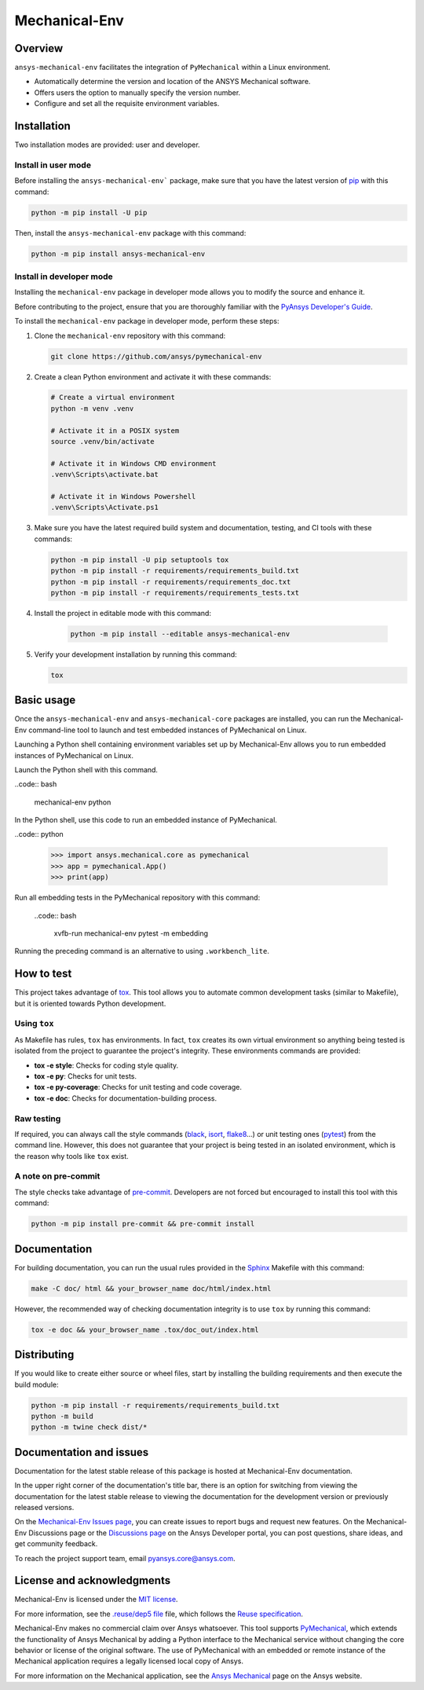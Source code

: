 Mechanical-Env
==============
|pyansys| |python| |pypi| |GH-CI| |MIT| |black| |pre-commit-ci|

.. |pyansys| image:: https://img.shields.io/badge/Py-Ansys-ffc107.svg?logo=data:image/png;base64,iVBORw0KGgoAAAANSUhEUgAAABAAAAAQCAIAAACQkWg2AAABDklEQVQ4jWNgoDfg5mD8vE7q/3bpVyskbW0sMRUwofHD7Dh5OBkZGBgW7/3W2tZpa2tLQEOyOzeEsfumlK2tbVpaGj4N6jIs1lpsDAwMJ278sveMY2BgCA0NFRISwqkhyQ1q/Nyd3zg4OBgYGNjZ2ePi4rB5loGBhZnhxTLJ/9ulv26Q4uVk1NXV/f///////69du4Zdg78lx//t0v+3S88rFISInD59GqIH2esIJ8G9O2/XVwhjzpw5EAam1xkkBJn/bJX+v1365hxxuCAfH9+3b9/+////48cPuNehNsS7cDEzMTAwMMzb+Q2u4dOnT2vWrMHu9ZtzxP9vl/69RVpCkBlZ3N7enoDXBwEAAA+YYitOilMVAAAAAElFTkSuQmCC
   :target: https://docs.pyansys.com/
   :alt: PyAnsys

.. |python| image:: https://img.shields.io/pypi/pyversions/ansys-mechanical-env?logo=pypi
   :target: https://pypi.org/project/ansys-mechanical-env
   :alt: Python

.. |pypi| image:: https://img.shields.io/pypi/v/ansys-mechanical-env.svg?logo=python&logoColor=white
   :target: https://pypi.org/project/pymechanical-env
   :alt: PyPI

.. |GH-CI| image:: https://github.com/ansys/pymechanical-env/actions/workflows/ci_cd.yml/badge.svg
   :target: https://github.com/ansys/pymechanical-env/workflows/ci_cd.yml
   :alt: GH-CI

.. |MIT| image:: https://img.shields.io/badge/License-MIT-yellow.svg
   :target: https://opensource.org/licenses/MIT
   :alt: MIT

.. |black| image:: https://img.shields.io/badge/code%20style-black-000000.svg?style=flat
   :target: https://github.com/psf/black
   :alt: Black

.. |pre-commit-ci| image:: https://results.pre-commit.ci/badge/github/ansys/pymechanical-env/main.svg
   :target: https://results.pre-commit.ci/latest/github/ansys/pymechanical-env/main
   :alt: pre-commit.ci status

Overview
--------

``ansys-mechanical-env`` facilitates the integration of ``PyMechanical`` within a Linux environment.

- Automatically determine the version and location of the ANSYS Mechanical software.
- Offers users the option to manually specify the version number.
- Configure and set all the requisite environment variables.

Installation
------------

Two installation modes are provided: user and developer.

Install in user mode
^^^^^^^^^^^^^^^^^^^^

Before installing the ``ansys-mechanical-env``` package, make sure that you
have the latest version of `pip`_ with this command:

.. code:: bash

    python -m pip install -U pip

Then, install the ``ansys-mechanical-env`` package with this command:

.. code:: bash

    python -m pip install ansys-mechanical-env

Install in developer mode
^^^^^^^^^^^^^^^^^^^^^^^^^

Installing the ``mechanical-env`` package in developer mode allows you to modify the
source and enhance it.

Before contributing to the project, ensure that you are thoroughly familiar with the
`PyAnsys Developer's Guide`_.

To install the ``mechanical-env`` package in developer mode, perform these steps:

#. Clone the ``mechanical-env`` repository with this command:

   .. code:: bash

      git clone https://github.com/ansys/pymechanical-env

#. Create a clean Python environment and activate it with these commands:

   .. code:: bash

      # Create a virtual environment
      python -m venv .venv

      # Activate it in a POSIX system
      source .venv/bin/activate

      # Activate it in Windows CMD environment
      .venv\Scripts\activate.bat

      # Activate it in Windows Powershell
      .venv\Scripts\Activate.ps1

#. Make sure you have the latest required build system and documentation, testing, and CI tools
   with these commands:

   .. code:: bash

      python -m pip install -U pip setuptools tox
      python -m pip install -r requirements/requirements_build.txt
      python -m pip install -r requirements/requirements_doc.txt
      python -m pip install -r requirements/requirements_tests.txt


#. Install the project in editable mode with this command:

    .. code:: bash

      python -m pip install --editable ansys-mechanical-env

#. Verify your development installation by running this command:

   .. code:: bash

      tox

Basic usage
-----------

Once the ``ansys-mechanical-env`` and ``ansys-mechanical-core`` packages are installed,
you can run the Mechanical-Env command-line tool to launch and test embedded instances
of PyMechanical on Linux.

Launching a Python shell containing environment variables set up by Mechanical-Env
allows you to run embedded instances of PyMechanical on Linux.

Launch the Python shell with this command.

..code:: bash

    mechanical-env python

In the Python shell, use this code to run an embedded instance of PyMechanical.

..code:: python

    >>> import ansys.mechanical.core as pymechanical
    >>> app = pymechanical.App()
    >>> print(app)

Run all embedding tests in the PyMechanical repository with this command:

  ..code:: bash

     xvfb-run mechanical-env pytest -m embedding

Running the preceding command is an alternative to using ``.workbench_lite``.

How to test
-----------

This project takes advantage of `tox`_. This tool allows you to automate common
development tasks (similar to Makefile), but it is oriented towards Python
development.

Using ``tox``
^^^^^^^^^^^^^

As Makefile has rules, ``tox`` has environments. In fact, ``tox`` creates its
own virtual environment so anything being tested is isolated from the project to
guarantee the project's integrity. These environments commands are provided:

- **tox -e style**: Checks for coding style quality.
- **tox -e py**: Checks for unit tests.
- **tox -e py-coverage**: Checks for unit testing and code coverage.
- **tox -e doc**: Checks for documentation-building process.

Raw testing
^^^^^^^^^^^

If required, you can always call the style commands (`black`_, `isort`_,
`flake8`_...) or unit testing ones (`pytest`_) from the command line. However,
this does not guarantee that your project is being tested in an isolated
environment, which is the reason why tools like ``tox`` exist.

A note on pre-commit
^^^^^^^^^^^^^^^^^^^^

The style checks take advantage of `pre-commit`_. Developers are not forced but
encouraged to install this tool with this command:

.. code:: bash

    python -m pip install pre-commit && pre-commit install

Documentation
-------------

For building documentation, you can run the usual rules provided in the
`Sphinx`_ Makefile with this command:

.. code:: bash

    make -C doc/ html && your_browser_name doc/html/index.html

However, the recommended way of checking documentation integrity is to use ``tox``
by running this command:

.. code:: bash

    tox -e doc && your_browser_name .tox/doc_out/index.html


Distributing
------------

If you would like to create either source or wheel files, start by installing
the building requirements and then execute the build module:

.. code:: bash

    python -m pip install -r requirements/requirements_build.txt
    python -m build
    python -m twine check dist/*

Documentation and issues
------------------------

Documentation for the latest stable release of this package is hosted at
Mechanical-Env documentation.

In the upper right corner of the documentation's title bar, there is an option for
switching from viewing the documentation for the latest stable release to viewing the
documentation for the development version or previously released versions.

On the `Mechanical-Env Issues page <https://github.com/ansys-internal/pymechanical-env/issues>`_,
you can create issues to report bugs and request new features. On the Mechanical-Env Discussions
page or the `Discussions page <https://discuss.ansys.com/>`_ on the Ansys Developer portal, you
can post questions, share ideas, and get community feedback.

To reach the project support team, email `pyansys.core@ansys.com <pyansys.core@ansys.com>`_.

License and acknowledgments
---------------------------

Mechanical-Env is licensed under the `MIT license <https://github.com/ansys/pymechanical-env/blob/main/LICENSE>`_.

For more information, see the `.reuse/dep5 file <https://github.com/ansys/pymechanical-env/blob/main/.reuse/dep5>`_
file, which follows the `Reuse specification <https://reuse.software/spec/>`_.

Mechanical-Env makes no commercial claim over Ansys whatsoever. This tool supports
`PyMechanical <https://github.com/ansys/pymechanical>`_, which extends the functionality
of Ansys Mechanical by adding a Python interface to the Mechanical service without changing
the core behavior or license of the original software. The use of PyMechanical with an embedded
or remote instance of the Mechanical application requires a legally licensed local copy of Ansys.

For more information on the Mechanical application, see the `Ansys Mechanical <https://www.ansys.com/products/structures/ansys-mechanical>`_
page on the Ansys website.


.. LINKS AND REFERENCES
.. _black: https://github.com/psf/black
.. _flake8: https://flake8.pycqa.org/en/latest/
.. _isort: https://github.com/PyCQA/isort
.. _pip: https://pypi.org/project/pip/
.. _pre-commit: https://pre-commit.com/
.. _PyAnsys Developer's Guide: https://dev.docs.pyansys.com/
.. _pytest: https://docs.pytest.org/en/stable/
.. _Sphinx: https://www.sphinx-doc.org/en/master/
.. _tox: https://tox.wiki/